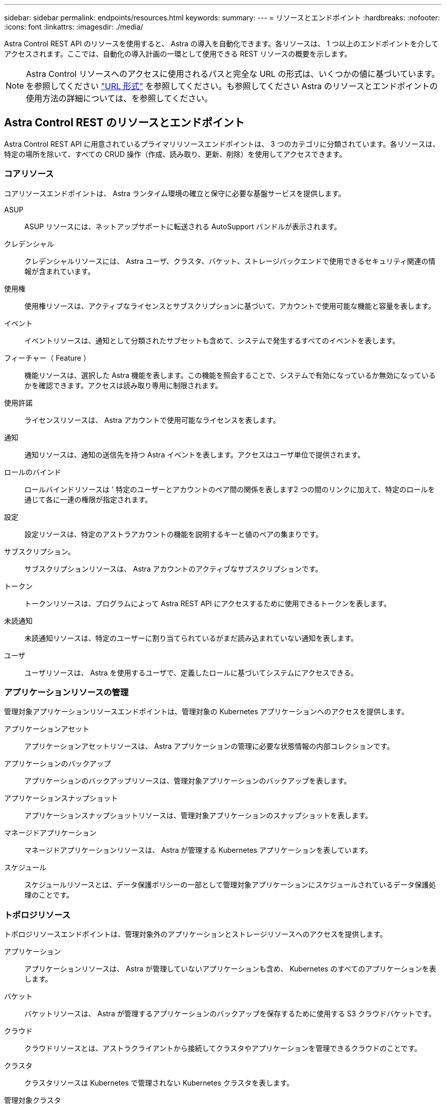 ---
sidebar: sidebar 
permalink: endpoints/resources.html 
keywords:  
summary:  
---
= リソースとエンドポイント
:hardbreaks:
:nofooter: 
:icons: font
:linkattrs: 
:imagesdir: ./media/


[role="lead"]
Astra Control REST API のリソースを使用すると、 Astra の導入を自動化できます。各リソースは、 1 つ以上のエンドポイントを介してアクセスされます。ここでは、自動化の導入計画の一環として使用できる REST リソースの概要を示します。


NOTE: Astra Control リソースへのアクセスに使用されるパスと完全な URL の形式は、いくつかの値に基づいています。を参照してください link:../rest-core/url_format.html["URL 形式"] を参照してください。も参照してください  Astra のリソースとエンドポイントの使用方法の詳細については、を参照してください。



== Astra Control REST のリソースとエンドポイント

Astra Control REST API に用意されているプライマリリソースエンドポイントは、 3 つのカテゴリに分類されています。各リソースは、特定の場所を除いて、すべての CRUD 操作（作成、読み取り、更新、削除）を使用してアクセスできます。



=== コアリソース

コアリソースエンドポイントは、 Astra ランタイム環境の確立と保守に必要な基盤サービスを提供します。

ASUP:: ASUP リソースには、ネットアップサポートに転送される AutoSupport バンドルが表示されます。
クレデンシャル:: クレデンシャルリソースには、 Astra ユーザ、クラスタ、バケット、ストレージバックエンドで使用できるセキュリティ関連の情報が含まれています。
使用権:: 使用権リソースは、アクティブなライセンスとサブスクリプションに基づいて、アカウントで使用可能な機能と容量を表します。
イベント:: イベントリソースは、通知として分類されたサブセットも含めて、システムで発生するすべてのイベントを表します。
フィーチャー（ Feature ）:: 機能リソースは、選択した Astra 機能を表します。この機能を照会することで、システムで有効になっているか無効になっているかを確認できます。アクセスは読み取り専用に制限されます。
使用許諾:: ライセンスリソースは、 Astra アカウントで使用可能なライセンスを表します。
通知:: 通知リソースは、通知の送信先を持つ Astra イベントを表します。アクセスはユーザ単位で提供されます。
ロールのバインド:: ロールバインドリソースは ' 特定のユーザーとアカウントのペア間の関係を表します2 つの間のリンクに加えて、特定のロールを通じて各に一連の権限が指定されます。
設定:: 設定リソースは、特定のアストラアカウントの機能を説明するキーと値のペアの集まりです。
サブスクリプション。:: サブスクリプションリソースは、 Astra アカウントのアクティブなサブスクリプションです。
トークン:: トークンリソースは、プログラムによって Astra REST API にアクセスするために使用できるトークンを表します。
未読通知:: 未読通知リソースは、特定のユーザーに割り当てられているがまだ読み込まれていない通知を表します。
ユーザ:: ユーザリソースは、 Astra を使用するユーザで、定義したロールに基づいてシステムにアクセスできる。




=== アプリケーションリソースの管理

管理対象アプリケーションリソースエンドポイントは、管理対象の Kubernetes アプリケーションへのアクセスを提供します。

アプリケーションアセット:: アプリケーションアセットリソースは、 Astra アプリケーションの管理に必要な状態情報の内部コレクションです。
アプリケーションのバックアップ:: アプリケーションのバックアップリソースは、管理対象アプリケーションのバックアップを表します。
アプリケーションスナップショット:: アプリケーションスナップショットリソースは、管理対象アプリケーションのスナップショットを表します。
マネージドアプリケーション:: マネージドアプリケーションリソースは、 Astra が管理する Kubernetes アプリケーションを表しています。
スケジュール:: スケジュールリソースとは、データ保護ポリシーの一部として管理対象アプリケーションにスケジュールされているデータ保護処理のことです。




=== トポロジリソース

トポロジリソースエンドポイントは、管理対象外のアプリケーションとストレージリソースへのアクセスを提供します。

アプリケーション:: アプリケーションリソースは、 Astra が管理していないアプリケーションも含め、 Kubernetes のすべてのアプリケーションを表します。
バケット:: バケットリソースは、 Astra が管理するアプリケーションのバックアップを保存するために使用する S3 クラウドバケットです。
クラウド:: クラウドリソースとは、アストラクライアントから接続してクラスタやアプリケーションを管理できるクラウドのことです。
クラスタ:: クラスタリソースは Kubernetes で管理されない Kubernetes クラスタを表します。
管理対象クラスタ:: 管理対象クラスタリソースは、 Kubernetes で現在管理されている Kubernetes クラスタを表します。
ストレージバックエンド:: ストレージバックエンドリソースは、 Astra が管理するクラスタとアプリケーションで使用できるストレージサービスのプロバイダです。
ストレージクラス:: ストレージクラスのリソースは、さまざまなクラスやタイプのストレージを表しており、特定の管理対象クラスタで使用できます。
ボリューム:: ボリュームリソースは、管理対象アプリケーションに関連付けられた Kubernetes ストレージボリュームを表します。




== その他のリソースとエンドポイント

Astra の導入をサポートするために使用できる追加のリソースとエンドポイントがいくつかあります。


NOTE: これらのリソースとエンドポイントは、現在、 Astra Control API リファレンスドキュメントに含まれていません。

OpenAPI:: OpenAPI エンドポイントは、現在の OpenAPI JSON ドキュメントおよびその他の関連リソースへのアクセスを提供します。
OpenMetrics:: OpenMetrics エンドポイントは、 OpenMetrics リソースを介してアカウントメトリックへのアクセスを提供します。サポートは、 Astra Control Center 導入モデルで利用できます。

